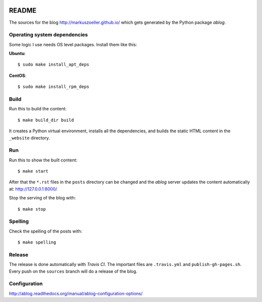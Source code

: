 
.. image:: https://travis-ci.org/markuszoeller/markuszoeller.github.io.svg?branch=sources
    :target: https://travis-ci.org/markuszoeller/markuszoeller.github.io

======
README
======

The sources for the blog http://markuszoeller.github.io/ which gets
generated by the Python package *ablog*.


Operating system dependencies
=============================

Some logic I use needs OS level packages. Install them like this:

**Ubuntu**::

    $ sudo make install_apt_deps

**CentOS**::

    $ sudo make install_rpm_deps

Build
=====

Run this to build the content::

    $ make build_dir build

It creates a Python virtual environment, installs all the dependencies,
and builds the static HTML content in the ``_website`` directory.


Run
===

Run this to show the built content::

    $ make start

After that the ``*.rst`` files in the ``posts`` directory can be changed
and the *ablog* server updates the content automatically at:
http://127.0.0.1:8000/

Stop the serving of the blog with::

    $ make stop


Spelling
========

Check the spelling of the posts with::

    $ make spelling


Release
=======

The release is done automatically with *Travis CI*. The important
files are ``.travis.yml`` and ``publish-gh-pages.sh``. Every push on
the ``sources`` branch will do a release of the blog.


Configuration
=============

http://ablog.readthedocs.org/manual/ablog-configuration-options/
